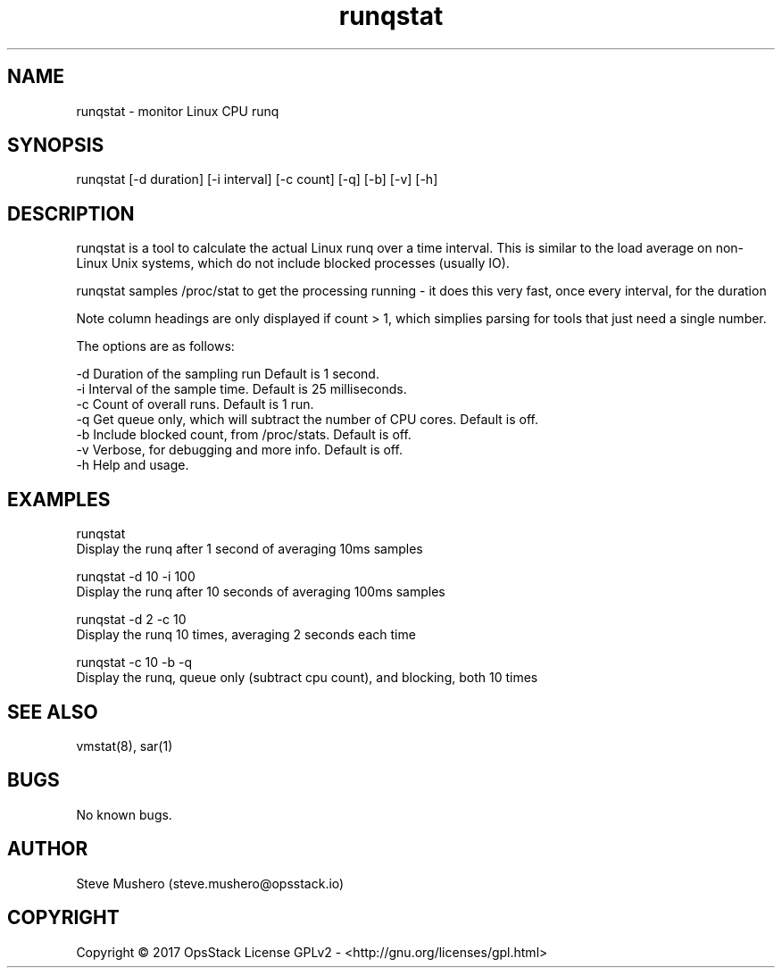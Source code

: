 ." Man page for runqstat

.TH runqstat 1 "08 Nov 2017" "0.1" "runqstat man page"

.SH NAME
runqstat \- monitor Linux CPU runq

.SH SYNOPSIS
runqstat [-d duration] [-i interval] [-c count] [-q] [-b] [-v] [-h]

.SH DESCRIPTION
runqstat is a tool to calculate the actual Linux runq over a time interval. This is similar to the load average on non-Linux Unix systems, which do not include blocked processes (usually IO).

runqstat samples /proc/stat to get the processing running - it does this very fast, once every interval, for the duration

Note column headings are only displayed if count > 1, which simplies parsing for tools that just need a single number.

The options are as follows:

     -d      Duration of the sampling run Default is 1 second.
     -i      Interval of the sample time. Default is 25 milliseconds.
     -c      Count of overall runs. Default is 1 run.
     -q      Get queue only, which will subtract the number of CPU cores. Default is off.
     -b      Include blocked count, from /proc/stats. Default is off.
     -v      Verbose, for debugging and more info. Default is off.
     -h      Help and usage.

.SH EXAMPLES

runqstat
          Display the runq after 1 second of averaging 10ms samples

runqstat -d 10 -i 100
         Display the runq after 10 seconds of averaging 100ms samples

runqstat -d 2 -c 10
         Display the runq 10 times, averaging 2 seconds each time

runqstat -c 10 -b -q
         Display the runq, queue only (subtract cpu count), and blocking, both 10 times

.SH SEE ALSO
vmstat(8), sar(1)

.SH BUGS
No known bugs.

.SH AUTHOR
Steve Mushero (steve.mushero@opsstack.io)

.SH COPYRIGHT
Copyright © 2017 OpsStack License GPLv2 - <http://gnu.org/licenses/gpl.html>

